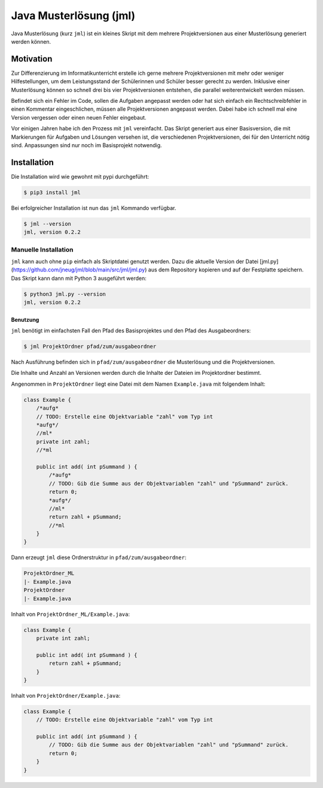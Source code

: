 =======================
Java Musterlösung (jml)
=======================

Java Musterlösung (kurz ``jml``) ist ein kleines Skript mit dem mehrere Projektversionen aus einer Musterlösung generiert werden können.

Motivation
----------

Zur Differenzierung im Informatikunterricht erstelle ich gerne mehrere Projektversionen mit mehr oder weniger Hilfestellungen, um dem Leistungsstand der Schülerinnen und Schüler besser gerecht zu werden. Inklusive einer Musterlösung können so schnell drei bis vier Projektversionen entstehen, die parallel weiterentwickelt werden müssen.

Befindet sich ein Fehler im Code, sollen die Aufgaben angepasst werden oder hat sich einfach ein Rechtschreibfehler in einen Kommentar eingeschlichen, müssen alle Projektversionen angepasst werden. Dabei habe ich schnell mal eine Version vergessen oder einen neuen Fehler eingebaut.

Vor einigen Jahren habe ich den Prozess mit ``jml`` vereinfacht. Das Skript generiert aus einer Basisversion, die mit Markierungen für Aufgaben und Lösungen versehen ist, die verschiedenen Projektversionen, dei für den Unterricht nötig sind. Anpassungen sind nur noch im Basisprojekt notwendig.

Installation
------------

Die Installation wird wie gewohnt mit pypi durchgeführt:

.. code-block:: console

   $ pip3 install jml

Bei erfolgreicher Installation ist nun das ``jml`` Kommando verfügbar.

.. code-block:: console

   $ jml --version
   jml, version 0.2.2

Manuelle Installation
^^^^^^^^^^^^^^^^^^^^^

``jml`` kann auch ohne ``pip`` einfach als Skriptdatei genutzt werden. Dazu die aktuelle Version der Datei [jml.py](https://github.com/jneug/jml/blob/main/src/jml/jml.py) aus dem Repository kopieren und auf der Festplatte speichern. Das Skript kann dann mit Python 3 ausgeführt werden:

.. code-block:: console

   $ python3 jml.py --version
   jml, version 0.2.2


Benutzung
=========

``jml`` benötigt im einfachsten Fall den Pfad des Basisprojektes und den Pfad des Ausgabeordners:

.. code-block:: console

   $ jml ProjektOrdner pfad/zum/ausgabeordner

Nach Ausführung befinden sich in ``pfad/zum/ausgabeordner`` die Musterlösung und die Projektversionen.

Die Inhalte und Anzahl an Versionen werden durch die Inhalte der Dateien im Projektordner bestimmt.

Angenommen in ``ProjektOrdner`` liegt eine Datei mit dem Namen ``Example.java`` mit folgendem Inhalt:

.. code-block:: java

    class Example {
        /*aufg*
        // TODO: Erstelle eine Objektvariable "zahl" vom Typ int
        *aufg*/
        //ml*
        private int zahl;
        //*ml

        public int add( int pSummand ) {
            /*aufg*
            // TODO: Gib die Summe aus der Objektvariablen "zahl" und "pSummand" zurück.
            return 0;
            *aufg*/
            //ml*
            return zahl + pSummand;
            //*ml
        }
    }

Dann erzeugt ``jml`` diese Ordnerstruktur in ``pfad/zum/ausgabeordner``:

.. code-block:: plain

    ProjektOrdner_ML
    |- Example.java
    ProjektOrdner
    |- Example.java

Inhalt von ``ProjektOrdner_ML/Example.java``:

.. code-block:: java

    class Example {
        private int zahl;

        public int add( int pSummand ) {
            return zahl + pSummand;
        }
    }

Inhalt von ``ProjektOrdner/Example.java``:

.. code-block:: java

    class Example {
        // TODO: Erstelle eine Objektvariable "zahl" vom Typ int

        public int add( int pSummand ) {
            // TODO: Gib die Summe aus der Objektvariablen "zahl" und "pSummand" zurück.
            return 0;
        }
    }

